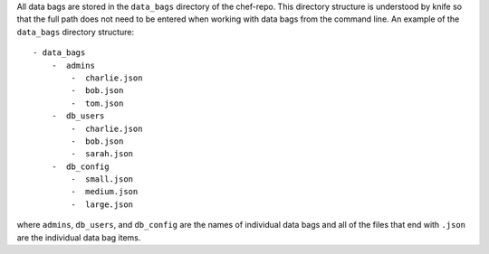 
.. tag data_bag_directory_structure

All data bags are stored in the ``data_bags`` directory of the chef-repo. This directory structure is understood by knife so that the full path does not need to be entered when working with data bags from the command line. An example of the ``data_bags`` directory structure::

   - data_bags
       -  admins
           -  charlie.json
           -  bob.json
           -  tom.json
       -  db_users
           -  charlie.json
           -  bob.json
           -  sarah.json
       -  db_config
           -  small.json
           -  medium.json
           -  large.json

where ``admins``, ``db_users``, and ``db_config`` are the names of individual data bags and all of the files that end with ``.json`` are the individual data bag items. 

.. end_tag

